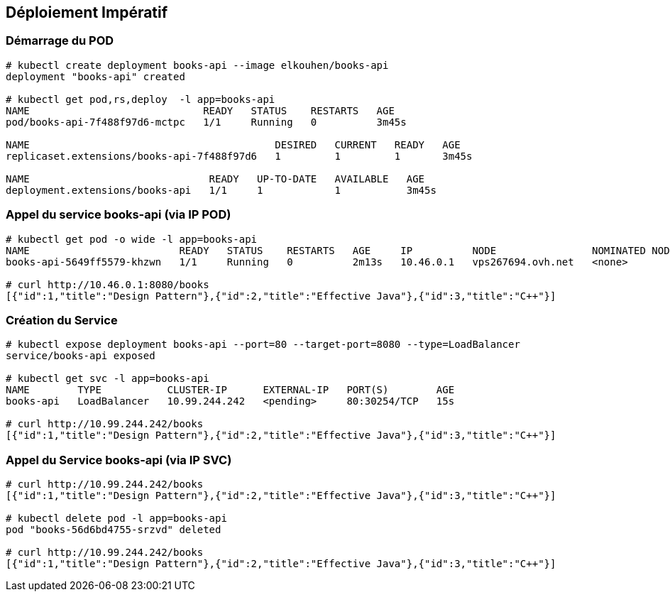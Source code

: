 == Déploiement Impératif

=== Démarrage du POD

[source, bash]
----
# kubectl create deployment books-api --image elkouhen/books-api
deployment "books-api" created

# kubectl get pod,rs,deploy  -l app=books-api                                                                                                                              ✔  minikube ⎈
NAME                             READY   STATUS    RESTARTS   AGE
pod/books-api-7f488f97d6-mctpc   1/1     Running   0          3m45s

NAME                                         DESIRED   CURRENT   READY   AGE
replicaset.extensions/books-api-7f488f97d6   1         1         1       3m45s

NAME                              READY   UP-TO-DATE   AVAILABLE   AGE
deployment.extensions/books-api   1/1     1            1           3m45s
----

=== Appel du service books-api (via IP POD)

[source, bash]
----
# kubectl get pod -o wide -l app=books-api
NAME                         READY   STATUS    RESTARTS   AGE     IP          NODE                NOMINATED NODE
books-api-5649ff5579-khzwn   1/1     Running   0          2m13s   10.46.0.1   vps267694.ovh.net   <none>

# curl http://10.46.0.1:8080/books
[{"id":1,"title":"Design Pattern"},{"id":2,"title":"Effective Java"},{"id":3,"title":"C++"}]
----

=== Création du Service

[source, bash]
----
# kubectl expose deployment books-api --port=80 --target-port=8080 --type=LoadBalancer
service/books-api exposed

# kubectl get svc -l app=books-api
NAME        TYPE           CLUSTER-IP      EXTERNAL-IP   PORT(S)        AGE
books-api   LoadBalancer   10.99.244.242   <pending>     80:30254/TCP   15s

# curl http://10.99.244.242/books
[{"id":1,"title":"Design Pattern"},{"id":2,"title":"Effective Java"},{"id":3,"title":"C++"}]
----

=== Appel du Service books-api (via IP SVC)

[source, bash]
----
# curl http://10.99.244.242/books
[{"id":1,"title":"Design Pattern"},{"id":2,"title":"Effective Java"},{"id":3,"title":"C++"}]

# kubectl delete pod -l app=books-api
pod "books-56d6bd4755-srzvd" deleted

# curl http://10.99.244.242/books
[{"id":1,"title":"Design Pattern"},{"id":2,"title":"Effective Java"},{"id":3,"title":"C++"}]
----